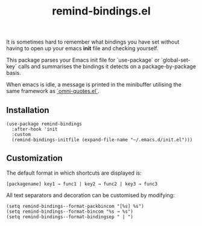 #+TITLE: remind-bindings.el

 It is sometimes hard to remember what bindings you have set without having to open up your emacs *init* file and checking yourself. 

 This package parses your Emacs init file for `use-package` or `global-set-key` calls and summarises the bindings it detects on a package-by-package basis. 

 When emacs is idle, a message is printed in the minibuffer utilising the same framework as [[https://github.com/AdrieanKhisbe/omni-quotes.el][`omni-quotes.el`]].

** Installation

   #+begin_src elisp
     (use-package remind-bindings
       :after-hook 'init
       :custom
       (remind-bindings-initfile (expand-file-name "~/.emacs.d/init.el")))
   #+end_src

** Customization

 The default format in which shortcuts are displayed is:

 #+begin_src shell
 [packagename] key1 → func1 | key2 → func2 | key3 → func3
 #+end_src


 All text separators and decoration can be customised by modifying:

 #+begin_src elisp
   (setq remind-bindings--format-packbincom "[%s] %s")
   (setq remind-bindings--format-bincom "%s → %s")
   (setq remind-bindings--format-bindingsep " | ")
 #+end_src

